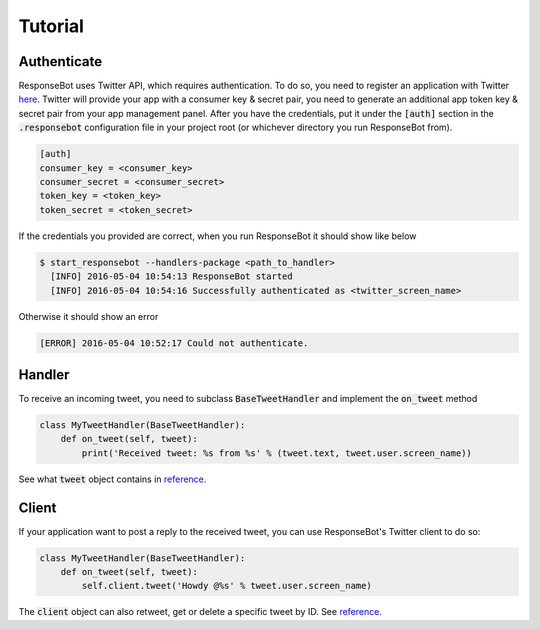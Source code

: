..
   Copyright 2016 Invisible Institute
   
   Licensed under the Apache License, Version 2.0 (the "License");
   you may not use this file except in compliance with the License.
   You may obtain a copy of the License at
   
       http://www.apache.org/licenses/LICENSE-2.0
   
   Unless required by applicable law or agreed to in writing, software
   distributed under the License is distributed on an "AS IS" BASIS,
   WITHOUT WARRANTIES OR CONDITIONS OF ANY KIND, either express or implied.
   See the License for the specific language governing permissions and
   limitations under the License.

Tutorial
========

Authenticate
------------

ResponseBot uses Twitter API, which requires authentication. To do so, you need to register an application with Twitter
`here <https://apps.twitter.com/>`_. Twitter will provide your app with a consumer key & secret pair, you need to
generate an additional app token key & secret pair from your app management panel. After you have the credentials,
put it under the :code:`[auth]` section in the :code:`.responsebot` configuration file in your project root (or
whichever directory you run ResponseBot from).

.. code-block:: ini

   [auth]
   consumer_key = <consumer_key>
   consumer_secret = <consumer_secret>
   token_key = <token_key>
   token_secret = <token_secret>

If the credentials you provided are correct, when you run ResponseBot it should show like below

.. code-block:: bash

   $ start_responsebot --handlers-package <path_to_handler>
     [INFO] 2016-05-04 10:54:13 ResponseBot started
     [INFO] 2016-05-04 10:54:16 Successfully authenticated as <twitter_screen_name>

Otherwise it should show an error

.. code-block:: bash

     [ERROR] 2016-05-04 10:52:17 Could not authenticate.

Handler
-------

To receive an incoming tweet, you need to subclass :code:`BaseTweetHandler` and implement the :code:`on_tweet` method

.. code-block:: python

   class MyTweetHandler(BaseTweetHandler):
       def on_tweet(self, tweet):
           print('Received tweet: %s from %s' % (tweet.text, tweet.user.screen_name))

See what :code:`tweet` object contains in `reference <reference/responsebot.models.html#Tweet>`_.

Client
------

If your application want to post a reply to the received tweet, you can use ResponseBot's Twitter client to do so:

.. code-block:: python

   class MyTweetHandler(BaseTweetHandler):
       def on_tweet(self, tweet):
           self.client.tweet('Howdy @%s' % tweet.user.screen_name)

The :code:`client` object can also retweet, get or delete a specific tweet by ID. See `reference <reference/responsebot.responsebot_client.html>`_.
